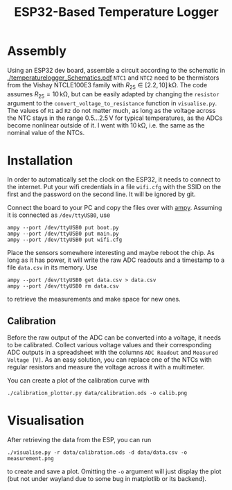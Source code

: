 #+TITLE: ESP32-Based Temperature Logger


* Assembly
  Using an ESP32 dev board, assemble a circuit according to the schematic in [[./temperaturelogger_Schematics.pdf]]
  ~NTC1~ and ~NTC2~ need to be thermistors from the Vishay NTCLE100E3 family with $R_{25} \in [2.2, 10]\,\mathrm{k\Omega}$.
  The code assumes $R_{25} = 10\,\mathrm{k\Omega}$, but can be easily adapted by changing the ~resistor~ argument to the ~convert_voltage_to_resistance~ function in ~visualise.py~.
  The values of ~R1~ ad ~R2~ do not matter much, as long as the voltage across the NTC stays in the range $0.5\dots 2.5\,\mathrm{V}$ for typical temperatures, as the ADCs become nonlinear outside of it.
  I went with $10\,\mathrm{k\Omega}$, i.e. the same as the nominal value of the NTCs.

* Installation
  In order to automatically set the clock on the ESP32, it needs to connect to the internet.
  Put your wifi credentials in a file ~wifi.cfg~ with the SSID on the first and the password on the second line.
  It will be ignored by git.

  Connect the board to your PC and copy the files over with [[https://github.com/adafruit/ampy][ampy]].
  Assuming it is connected as ~/dev/ttyUSB0~, use
  #+BEGIN_SRC shell
  ampy --port /dev/ttyUSB0 put boot.py
  ampy --port /dev/ttyUSB0 put main.py
  ampy --port /dev/ttyUSB0 put wifi.cfg
  #+END_SRC
  Place the sensors somewhere interesting and maybe reboot the chip.
  As long as it has power, it will write the raw ADC readouts and a timestamp to a file ~data.csv~ in its memory.
  Use
  #+BEGIN_SRC shell
  ampy --port /dev/ttyUSB0 get data.csv > data.csv
  ampy --port /dev/ttyUSB0 rm data.csv
  #+END_SRC
  to retrieve the measurements and make space for new ones.
  
** Calibration
   Before the raw output of the ADC can be converted into a voltage, it needs to be calibrated.
   Collect various voltage values and their corresponding ADC outputs in a spreadsheet with the columns ~ADC Readout~ and ~Measured Voltage [V]~.
   As an easy solution, you can replace one of the NTCs with regular resistors and measure the voltage across it with a multimeter.

   You can create a plot of the calibration curve with
   #+BEGIN_SRC shell
   ./calibration_plotter.py data/calibration.ods -o calib.png
   #+END_SRC

* Visualisation
  After retrieving the data from the ESP, you can run
  #+BEGIN_SRC shell
  ./visualise.py -r data/calibration.ods -d data/data.csv -o measurement.png
  #+END_SRC
  to create and save a plot.
  Omitting the ~-o~ argument will just display the plot (but not under wayland due to some bug in matplotlib or its backend).
